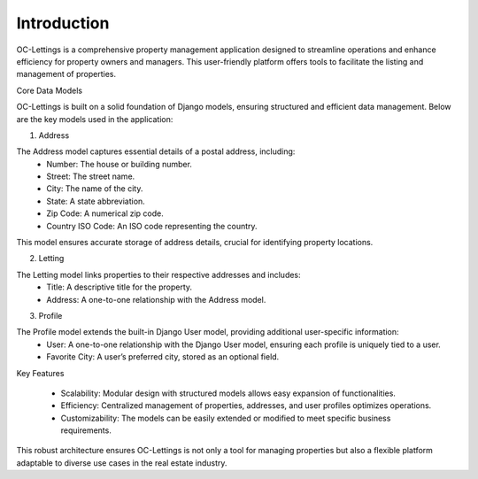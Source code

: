 Introduction
============

OC-Lettings is a comprehensive property management application designed to streamline operations and enhance efficiency for property owners and managers. 
This user-friendly platform offers tools to facilitate the listing and management of properties.

Core Data Models

OC-Lettings is built on a solid foundation of Django models, ensuring structured and efficient data management. Below are the key models used in the application:

1. Address

The Address model captures essential details of a postal address, including:
	•	Number: The house or building number.
	•	Street: The street name.
	•	City: The name of the city.
	•	State: A state abbreviation.
	•	Zip Code: A numerical zip code.
	•	Country ISO Code: An ISO code representing the country.

This model ensures accurate storage of address details, crucial for identifying property locations. 

2. Letting

The Letting model links properties to their respective addresses and includes:
	•	Title: A descriptive title for the property.
	•	Address: A one-to-one relationship with the Address model.


3. Profile

The Profile model extends the built-in Django User model, providing additional user-specific information:
	•	User: A one-to-one relationship with the Django User model, ensuring each profile is uniquely tied to a user.
	•	Favorite City: A user’s preferred city, stored as an optional field.


Key Features

	•	Scalability: Modular design with structured models allows easy expansion of functionalities.
	•	Efficiency: Centralized management of properties, addresses, and user profiles optimizes operations.
	•	Customizability: The models can be easily extended or modified to meet specific business requirements.

This robust architecture ensures OC-Lettings is not only a tool for managing properties but also a flexible platform adaptable to diverse use cases in the real estate industry.
